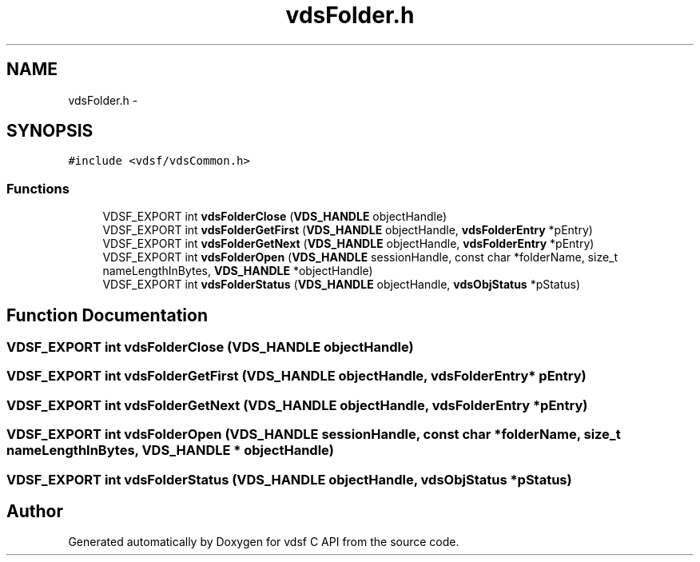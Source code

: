 .TH "vdsFolder.h" 3 "3 Nov 2007" "Version 0.1" "vdsf C API" \" -*- nroff -*-
.ad l
.nh
.SH NAME
vdsFolder.h \- 
.SH SYNOPSIS
.br
.PP
\fC#include <vdsf/vdsCommon.h>\fP
.br

.SS "Functions"

.in +1c
.ti -1c
.RI "VDSF_EXPORT int \fBvdsFolderClose\fP (\fBVDS_HANDLE\fP objectHandle)"
.br
.ti -1c
.RI "VDSF_EXPORT int \fBvdsFolderGetFirst\fP (\fBVDS_HANDLE\fP objectHandle, \fBvdsFolderEntry\fP *pEntry)"
.br
.ti -1c
.RI "VDSF_EXPORT int \fBvdsFolderGetNext\fP (\fBVDS_HANDLE\fP objectHandle, \fBvdsFolderEntry\fP *pEntry)"
.br
.ti -1c
.RI "VDSF_EXPORT int \fBvdsFolderOpen\fP (\fBVDS_HANDLE\fP sessionHandle, const char *folderName, size_t nameLengthInBytes, \fBVDS_HANDLE\fP *objectHandle)"
.br
.ti -1c
.RI "VDSF_EXPORT int \fBvdsFolderStatus\fP (\fBVDS_HANDLE\fP objectHandle, \fBvdsObjStatus\fP *pStatus)"
.br
.in -1c
.SH "Function Documentation"
.PP 
.SS "VDSF_EXPORT int vdsFolderClose (\fBVDS_HANDLE\fP objectHandle)"
.PP
.SS "VDSF_EXPORT int vdsFolderGetFirst (\fBVDS_HANDLE\fP objectHandle, \fBvdsFolderEntry\fP * pEntry)"
.PP
.SS "VDSF_EXPORT int vdsFolderGetNext (\fBVDS_HANDLE\fP objectHandle, \fBvdsFolderEntry\fP * pEntry)"
.PP
.SS "VDSF_EXPORT int vdsFolderOpen (\fBVDS_HANDLE\fP sessionHandle, const char * folderName, size_t nameLengthInBytes, \fBVDS_HANDLE\fP * objectHandle)"
.PP
.SS "VDSF_EXPORT int vdsFolderStatus (\fBVDS_HANDLE\fP objectHandle, \fBvdsObjStatus\fP * pStatus)"
.PP
.SH "Author"
.PP 
Generated automatically by Doxygen for vdsf C API from the source code.
